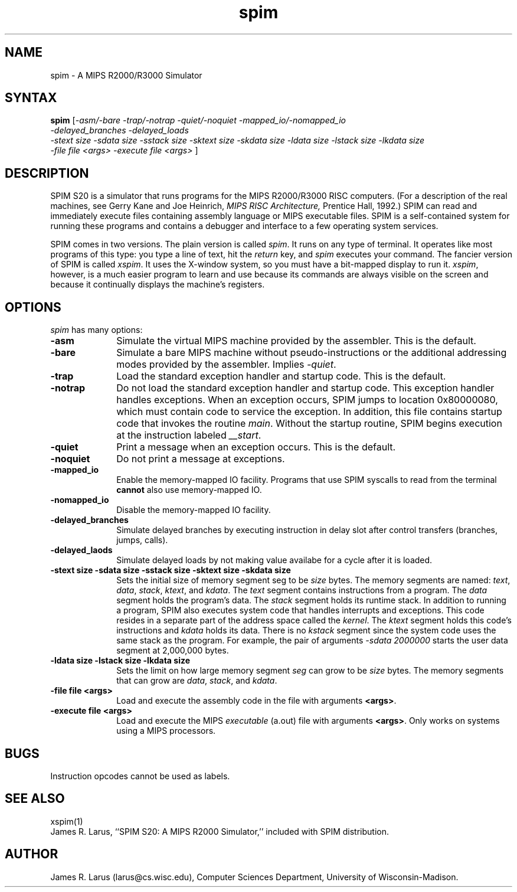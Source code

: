 .\" $Header: /afs/cs.wisc.edu/p/larus/Software/larus/SPIM/RCS/spim.man,v 1.2 1994/11/21 16:08:06 larus Exp $
.TH spim 1
.SH NAME
spim \- A MIPS R2000/R3000 Simulator
.SH SYNTAX
.B spim
[\|\fI-asm/-bare\fP \fI-trap/-notrap\fP \fI-quiet/-noquiet\fP
\fI-mapped_io/-nomapped_io\fP
.br
\fI-delayed_branches\fP \fI-delayed_loads\fP
.br
\fI-stext size\fP \fI-sdata size\fP  \fI-sstack size\fP \fI-sktext
size\fP \fI-skdata size\fP
\fI-ldata size\fP \fI-lstack size\fP \fI-lkdata size\fP
.br
\fI-file file <args>\fP \fI-execute file <args>\fP \|]
.SH DESCRIPTION
SPIM S20 is a simulator that runs programs for the MIPS R2000/R3000
RISC computers. (For a description of the real machines, see Gerry
Kane and Joe Heinrich, \fIMIPS RISC Architecture,\fP Prentice Hall,
1992.) SPIM can read and immediately execute files containing assembly
language or MIPS executable files.  SPIM is a self-contained system
for running these programs and contains a debugger and interface to a
few operating system services.
.PP
SPIM comes in two versions.  The plain version is called \fIspim\fP.
It runs on any type of terminal.  It operates like most programs of
this type: you type a line of text, hit the \fIreturn\fP key, and
\fIspim\fP executes your command.  The fancier version of SPIM is
called \fIxspim\fP.  It uses the X-window system, so you must have a
bit-mapped display to run it.  \fIxspim\fP, however, is a much easier
program to learn and use because its commands are always visible on
the screen and because it continually displays the machine's
registers.
.SH OPTIONS
\fIspim\fP has many options:
.IP \fB-asm\fP 10
Simulate the virtual MIPS machine provided by the assembler.  This is
the default.
.IP \fB-bare\fP 10
Simulate a bare MIPS machine without pseudo-instructions or the
additional addressing modes provided by the assembler.  Implies
\fI-quiet\fP.
.IP \fB-trap\fP 10
Load the standard exception handler and startup code.  This is the default.
.IP \fB-notrap\fP 10
Do not load the standard exception handler and startup code.  This
exception handler handles exceptions.  When an exception occurs, SPIM
jumps to location 0x80000080, which must contain code to service the
exception.  In addition, this file contains startup code that invokes
the routine \fImain\fP.  Without the startup routine, SPIM begins
execution at the instruction labeled \fI__start\fP.
.IP \fB-quiet\fP 10
Print a message when an exception occurs.  This is the default.
.IP \fB-noquiet\fP 10
Do not print a message at exceptions.
.IP \fB-mapped_io\fP 10
Enable the memory-mapped IO facility.  Programs that use SPIM syscalls
to read from the terminal \fBcannot\fP also use memory-mapped IO.
.IP \fB-nomapped_io\fP 10
Disable the memory-mapped IO facility.
.IP \fB-delayed_branches\FP 10
Simulate delayed branches by executing instruction in delay slot after
control transfers (branches, jumps, calls).
.IP \fB-delayed_laods\FP 10
Simulate delayed loads by not making value availabe for a cycle after it is
loaded.
.IP "\fB-stext size\fP \fB-sdata size\fP \fB-sstack size\fP \fB-sktext size\fP \fB-skdata size\fP" 10
Sets the initial size of memory segment \fPseg\fP to be \fIsize\fP
bytes.  The memory segments are named: \fItext\fP, \fIdata\fP,
\fIstack\fP, \fIktext\fP, and \fIkdata\fP.  The \fItext\fP segment
contains instructions from a program.  The \fIdata\fP segment holds
the program's data.  The \fIstack\fP segment holds its runtime stack.
In addition to running a program, SPIM also executes system code that
handles interrupts and exceptions.  This code resides in a separate
part of the address space called the \fIkernel\fP.  The \fIktext\fP
segment holds this code's instructions and \fIkdata\fP holds its data.
There is no \fIkstack\fP segment since the system code uses the same
stack as the program.  For example, the pair of arguments \fI-sdata
2000000\fP starts the user data segment at 2,000,000 bytes.
.IP "\fB-ldata size\fP \fB-lstack size\fP \fB-lkdata size\fP" 10
Sets the limit on how large memory segment \fIseg\fP can grow to be
\fIsize\fP bytes.  The memory segments that can grow are \fIdata\fP,
\fIstack\fP, and \fIkdata\fP.
.IP "\fB-file file <args>\fP" 10
Load and execute the assembly code in the file with arguments \fB<args>\fP.
.IP "\fB-execute file <args>\fP" 10
Load and execute the MIPS \fIexecutable\fP (a.out) file with arguments
\fB<args>\fP. Only works on systems using a MIPS processors.
.SH "BUGS"
Instruction opcodes cannot be used as labels.
.SH "SEE ALSO"
xspim(1)
.br
James R. Larus, ``SPIM S20: A MIPS R2000 Simulator,''
included with SPIM distribution.
.SH AUTHOR
James R. Larus (larus@cs.wisc.edu), Computer Sciences Department,
University of Wisconsin\-Madison.
